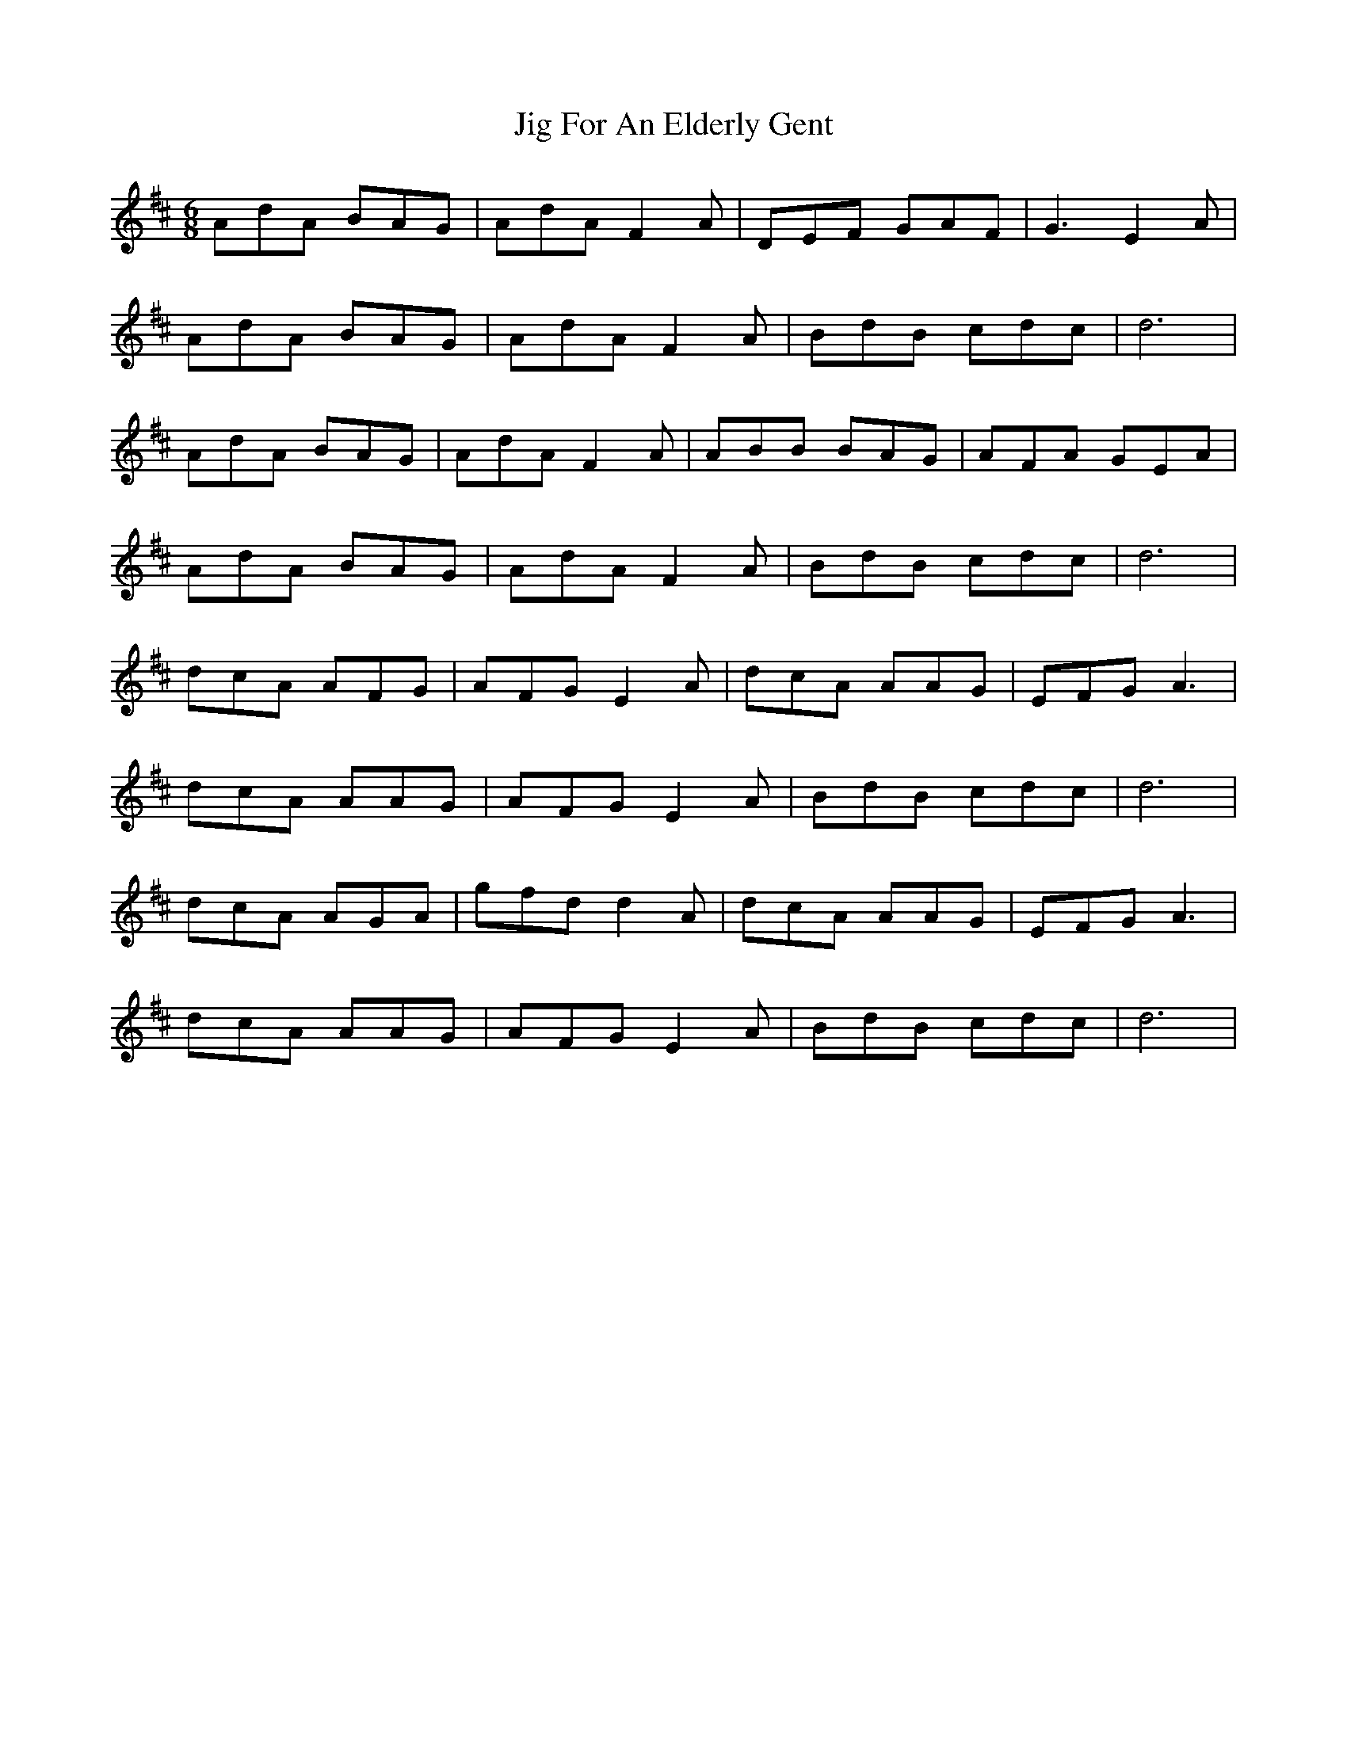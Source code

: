 X: 19889
T: Jig For An Elderly Gent
R: jig
M: 6/8
K: Dmajor
AdA BAG|AdA F2A|DEF GAF|G3 E2A|
AdA BAG|AdA F2A|BdB cdc|d6|
AdA BAG|AdA F2A|ABB BAG|AFA GEA|
AdA BAG|AdA F2A|BdB cdc|d6|
dcA AFG|AFG E2A|dcA AAG|EFG A3|
dcA AAG|AFG E2A|BdB cdc|d6|
dcA AGA|gfd d2A|dcA AAG|EFG A3|
dcA AAG|AFG E2A|BdB cdc|d6|

